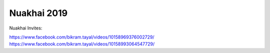 Nuakhai 2019
============

Nuakhai Invites:

https://www.facebook.com/bikram.tayal/videos/10158969376002729/
https://www.facebook.com/bikram.tayal/videos/10158993064547729/
